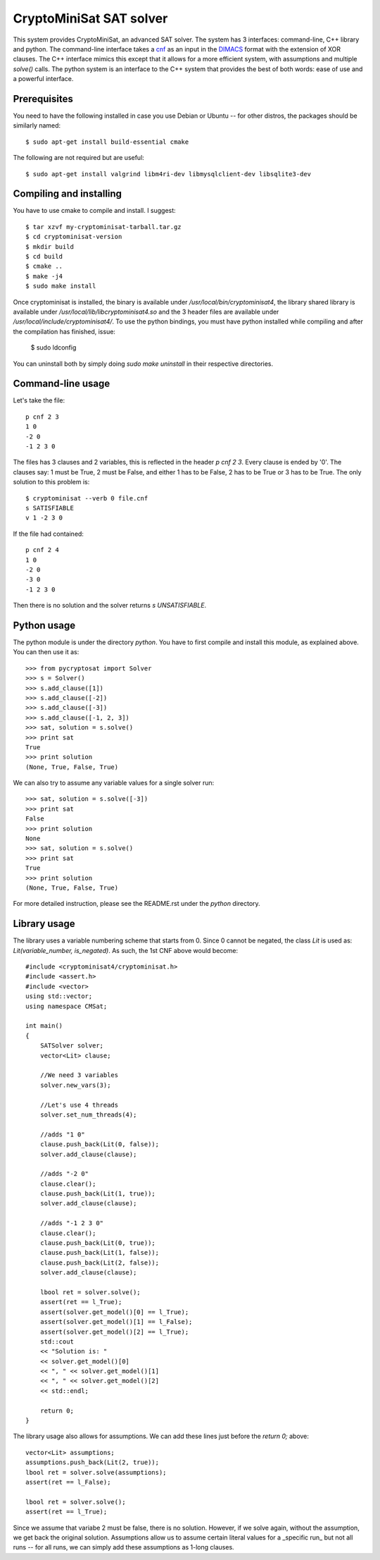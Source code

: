 ===========================================
CryptoMiniSat SAT solver
===========================================

This system provides CryptoMiniSat, an advanced SAT solver. The system has 3
interfaces: command-line, C++ library and python. The command-line interface
takes a `cnf <http://en.wikipedia.org/wiki/Conjunctive_normal_form>`_ as an
input in the `DIMACS <http://www.satcompetition.org/2009/format-benchmarks2009.html>`_
format with the extension of XOR clauses. The C++ interface mimics this except
that it allows for a more efficient system, with assumptions and multiple
`solve()` calls. The python system is an interface to the C++ system that
provides the best of both words: ease of use and a powerful interface.

Prerequisites
-----

You need to have the following installed in case you use Debian or Ubuntu -- for
other distros, the packages should be similarly named::

  $ sudo apt-get install build-essential cmake

The following are not required but are useful::

  $ sudo apt-get install valgrind libm4ri-dev libmysqlclient-dev libsqlite3-dev

Compiling and installing
-----

You have to use cmake to compile and install. I suggest::

  $ tar xzvf my-cryptominisat-tarball.tar.gz
  $ cd cryptominisat-version
  $ mkdir build
  $ cd build
  $ cmake ..
  $ make -j4
  $ sudo make install

Once cryptominisat is installed, the binary is available under
`/usr/local/bin/cryptominisat4`, the library shared library is available
under `/usr/local/lib/libcryptominisat4.so` and the 3 header files are
available under `/usr/local/include/cryptominisat4/`. To use the python
bindings, you must have python installed while compiling and after the
compilation has finished, issue:

  $ sudo ldconfig

You can uninstall both by simply doing `sudo make uninstall` in their respective
directories.

Command-line usage
-----

Let's take the file::

  p cnf 2 3
  1 0
  -2 0
  -1 2 3 0

The files has 3 clauses and 2 variables, this is reflected in the header
`p cnf 2 3`. Every clause is ended by '0'. The clauses say: 1 must be True, 2
must be False, and either 1 has to be False, 2 has to be True or 3 has to be
True. The only solution to this problem is::

  $ cryptominisat --verb 0 file.cnf
  s SATISFIABLE
  v 1 -2 3 0

If the file had contained::

  p cnf 2 4
  1 0
  -2 0
  -3 0
  -1 2 3 0

Then there is no solution and the solver returns `s UNSATISFIABLE`.

Python usage
-----

The python module is under the directory `python`. You have to first compile
and install this module, as explained above. You can then use it as::

   >>> from pycryptosat import Solver
   >>> s = Solver()
   >>> s.add_clause([1])
   >>> s.add_clause([-2])
   >>> s.add_clause([-3])
   >>> s.add_clause([-1, 2, 3])
   >>> sat, solution = s.solve()
   >>> print sat
   True
   >>> print solution
   (None, True, False, True)

We can also try to assume any variable values for a single solver run::

   >>> sat, solution = s.solve([-3])
   >>> print sat
   False
   >>> print solution
   None
   >>> sat, solution = s.solve()
   >>> print sat
   True
   >>> print solution
   (None, True, False, True)

For more detailed instruction, please see the README.rst under the `python`
directory.

Library usage
-----
The library uses a variable numbering scheme that starts from 0. Since 0 cannot
be negated, the class `Lit` is used as: `Lit(variable_number, is_negated)`. As
such, the 1st CNF above would become::

  #include <cryptominisat4/cryptominisat.h>
  #include <assert.h>
  #include <vector>
  using std::vector;
  using namespace CMSat;

  int main()
  {
      SATSolver solver;
      vector<Lit> clause;
      
      //We need 3 variables
      solver.new_vars(3);
      
      //Let's use 4 threads
      solver.set_num_threads(4);

      //adds "1 0"
      clause.push_back(Lit(0, false));
      solver.add_clause(clause);

      //adds "-2 0"
      clause.clear();
      clause.push_back(Lit(1, true));
      solver.add_clause(clause);

      //adds "-1 2 3 0"
      clause.clear();
      clause.push_back(Lit(0, true));
      clause.push_back(Lit(1, false));
      clause.push_back(Lit(2, false));
      solver.add_clause(clause);

      lbool ret = solver.solve();
      assert(ret == l_True);
      assert(solver.get_model()[0] == l_True);
      assert(solver.get_model()[1] == l_False);
      assert(solver.get_model()[2] == l_True);
      std::cout
      << "Solution is: "
      << solver.get_model()[0]
      << ", " << solver.get_model()[1]
      << ", " << solver.get_model()[2]
      << std::endl;

      return 0;
  }

The library usage also allows for assumptions. We can add these lines just
before the `return 0;` above::

    vector<Lit> assumptions;
    assumptions.push_back(Lit(2, true));
    lbool ret = solver.solve(assumptions);
    assert(ret == l_False);

    lbool ret = solver.solve();
    assert(ret == l_True);

Since we assume that variabe 2 must be false, there is no solution. However,
if we solve again, without the assumption, we get back the original solution.
Assumptions allow us to assume certain literal values for a _specific run_ but
not all runs -- for all runs, we can simply add these assumptions as 1-long
clauses.

